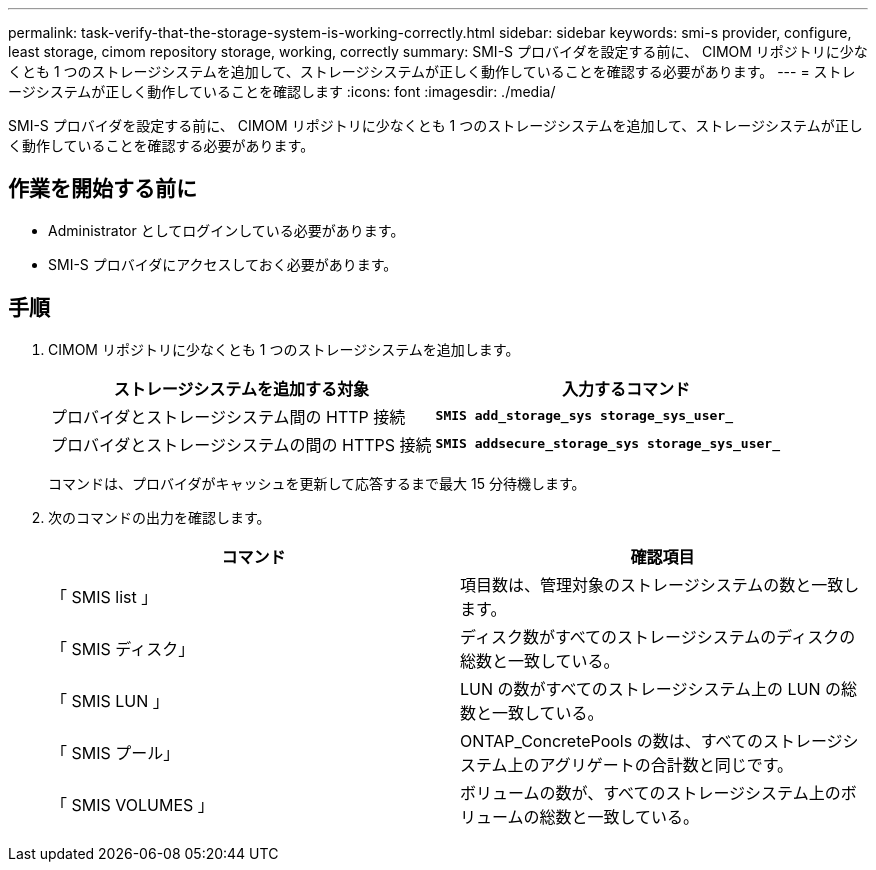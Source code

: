 ---
permalink: task-verify-that-the-storage-system-is-working-correctly.html 
sidebar: sidebar 
keywords: smi-s provider, configure, least storage, cimom repository storage, working, correctly 
summary: SMI-S プロバイダを設定する前に、 CIMOM リポジトリに少なくとも 1 つのストレージシステムを追加して、ストレージシステムが正しく動作していることを確認する必要があります。 
---
= ストレージシステムが正しく動作していることを確認します
:icons: font
:imagesdir: ./media/


[role="lead"]
SMI-S プロバイダを設定する前に、 CIMOM リポジトリに少なくとも 1 つのストレージシステムを追加して、ストレージシステムが正しく動作していることを確認する必要があります。



== 作業を開始する前に

* Administrator としてログインしている必要があります。
* SMI-S プロバイダにアクセスしておく必要があります。




== 手順

. CIMOM リポジトリに少なくとも 1 つのストレージシステムを追加します。
+
[cols="2*"]
|===
| ストレージシステムを追加する対象 | 入力するコマンド 


 a| 
プロバイダとストレージシステム間の HTTP 接続
 a| 
`*SMIS add_storage_sys storage_sys_user_*`



 a| 
プロバイダとストレージシステムの間の HTTPS 接続
 a| 
`*SMIS addsecure_storage_sys storage_sys_user_*`

|===
+
コマンドは、プロバイダがキャッシュを更新して応答するまで最大 15 分待機します。

. 次のコマンドの出力を確認します。
+
[cols="2*"]
|===
| コマンド | 確認項目 


 a| 
「 SMIS list 」
 a| 
項目数は、管理対象のストレージシステムの数と一致します。



 a| 
「 SMIS ディスク」
 a| 
ディスク数がすべてのストレージシステムのディスクの総数と一致している。



 a| 
「 SMIS LUN 」
 a| 
LUN の数がすべてのストレージシステム上の LUN の総数と一致している。



 a| 
「 SMIS プール」
 a| 
ONTAP_ConcretePools の数は、すべてのストレージシステム上のアグリゲートの合計数と同じです。



 a| 
「 SMIS VOLUMES 」
 a| 
ボリュームの数が、すべてのストレージシステム上のボリュームの総数と一致している。

|===

